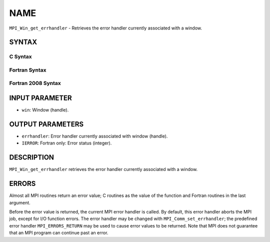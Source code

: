 NAME
~~~~

``MPI_Win_get_errhandler`` - Retrieves the error handler currently
associated with a window.

SYNTAX
======

C Syntax
--------

.. code-block:: c
   :linenos:

   #include <mpi.h>
   int MPI_Win_get_errhandler(MPI_Win win, MPI_Errhandler *errhandler)

Fortran Syntax
--------------

.. code-block:: fortran
   :linenos:

   USE MPI
   ! or the older form: INCLUDE 'mpif.h'
   MPI_WIN_GET_ERRHANDLER(WIN, ERRHANDLER, IERROR)
   	INTEGER WIN, ERRHANDLER, IERROR

Fortran 2008 Syntax
-------------------

.. code-block:: fortran
   :linenos:

   USE mpi_f08
   MPI_Win_get_errhandler(win, errhandler, ierror)
   	TYPE(MPI_Win), INTENT(IN) :: win
   	TYPE(MPI_Errhandler), INTENT(OUT) :: errhandler
   	INTEGER, OPTIONAL, INTENT(OUT) :: ierror

INPUT PARAMETER
===============

* ``win``: Window (handle). 

OUTPUT PARAMETERS
=================

* ``errhandler``: Error handler currently associated with window (handle). 

* ``IERROR``: Fortran only: Error status (integer). 

DESCRIPTION
===========

``MPI_Win_get_errhandler`` retrieves the error handler currently associated
with a window.

ERRORS
======

Almost all MPI routines return an error value; C routines as the value
of the function and Fortran routines in the last argument.

Before the error value is returned, the current MPI error handler is
called. By default, this error handler aborts the MPI job, except for
I/O function errors. The error handler may be changed with
``MPI_Comm_set_errhandler``; the predefined error handler ``MPI_ERRORS_RETURN``
may be used to cause error values to be returned. Note that MPI does not
guarantee that an MPI program can continue past an error.
